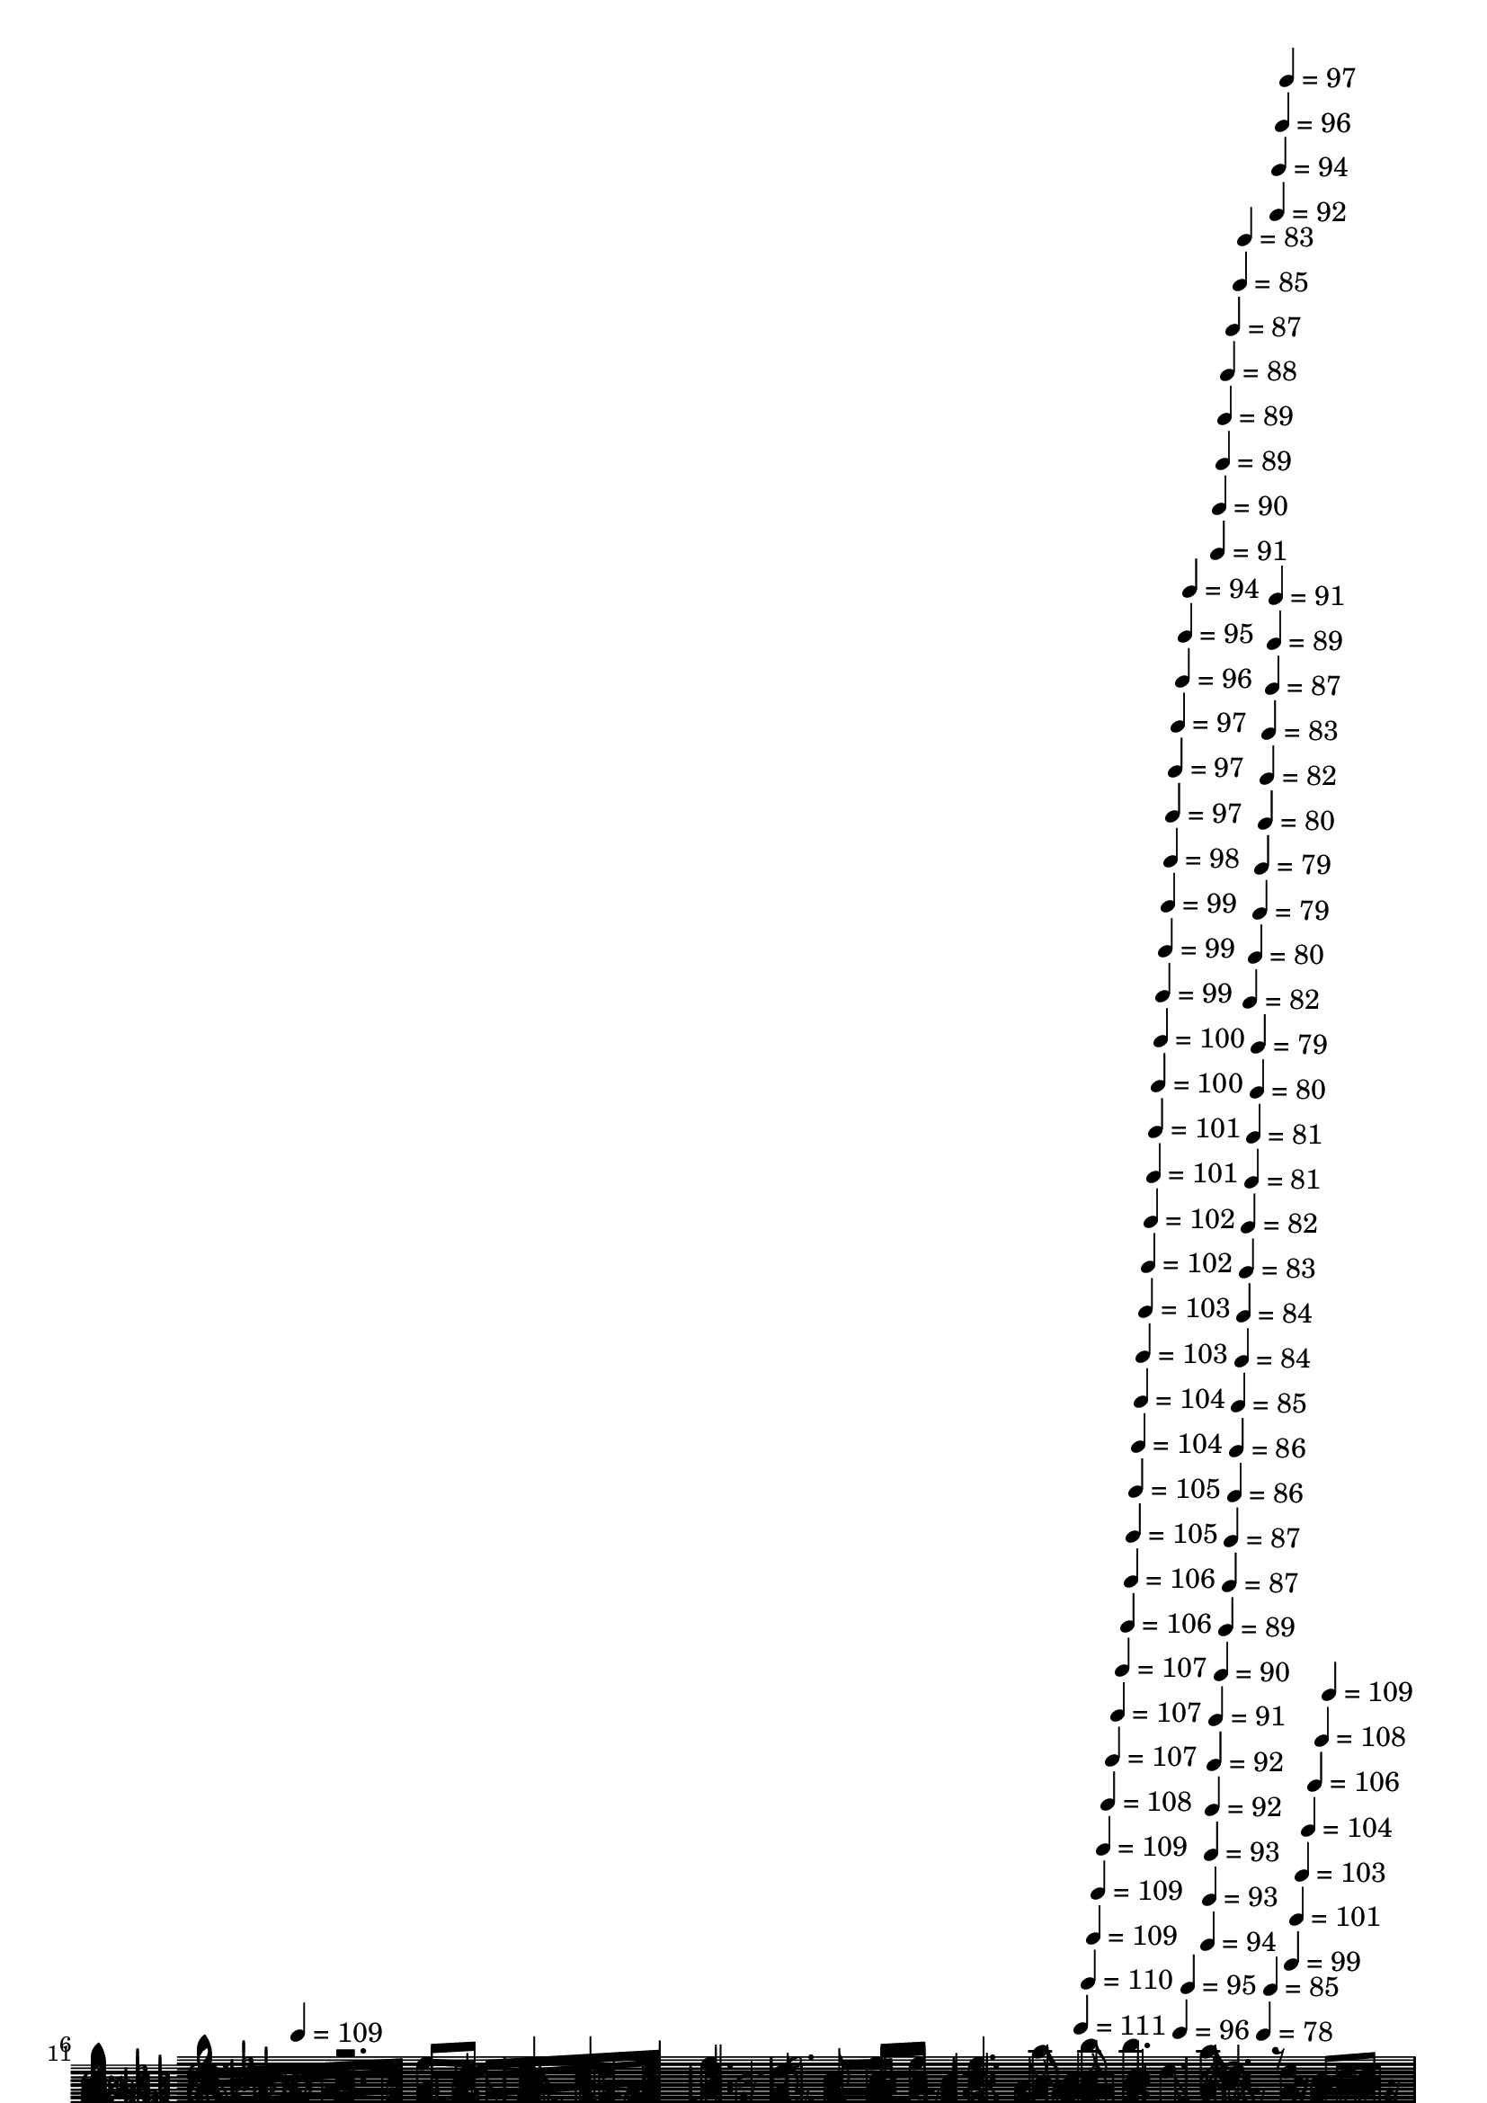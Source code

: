 % Lily was here -- automatically converted by c:/Program Files (x86)/LilyPond/usr/bin/midi2ly.py from mid/365.mid
\version "2.14.0"

\layout {
  \context {
    \Voice
    \remove "Note_heads_engraver"
    \consists "Completion_heads_engraver"
    \remove "Rest_engraver"
    \consists "Completion_rest_engraver"
  }
}

trackAchannelA = {


  \key aes \major
    
  \set Staff.instrumentName = "Solitarios corazones"
  
  % [COPYRIGHT_NOTICE] Danilo V S
  
  \time 4/4 
  

  \key aes \major
  
  \tempo 4 = 109 
  \skip 4*1672/120 
  \tempo 4 = 111 
  \skip 4*8/120 
  \tempo 4 = 110 
  \skip 4*7/120 
  \tempo 4 = 109 
  \skip 4*7/120 
  \tempo 4 = 109 
  \skip 4*7/120 
  \tempo 4 = 109 
  \skip 4*7/120 
  \tempo 4 = 108 
  \skip 4*7/120 
  \tempo 4 = 107 
  \skip 4*7/120 
  \tempo 4 = 107 
  \skip 4*7/120 
  \tempo 4 = 107 
  \skip 4*7/120 
  \tempo 4 = 106 
  \skip 4*7/120 
  \tempo 4 = 106 
  \skip 4*7/120 
  \tempo 4 = 105 
  \skip 4*7/120 
  \tempo 4 = 105 
  \skip 4*7/120 
  \tempo 4 = 104 
  \skip 4*7/120 
  \tempo 4 = 104 
  \skip 4*7/120 
  \tempo 4 = 103 
  \skip 4*7/120 
  \tempo 4 = 103 
  \skip 4*7/120 
  \tempo 4 = 102 
  \skip 4*8/120 
  \tempo 4 = 102 
  \skip 4*7/120 
  \tempo 4 = 101 
  \skip 4*7/120 
  \tempo 4 = 101 
  \skip 4*7/120 
  \tempo 4 = 100 
  \skip 4*7/120 
  \tempo 4 = 100 
  \skip 4*7/120 
  \tempo 4 = 99 
  \skip 4*7/120 
  \tempo 4 = 99 
  \skip 4*7/120 
  \tempo 4 = 99 
  \skip 4*7/120 
  \tempo 4 = 98 
  \skip 4*7/120 
  \tempo 4 = 97 
  \skip 4*7/120 
  \tempo 4 = 97 
  \skip 4*7/120 
  \tempo 4 = 97 
  \skip 4*7/120 
  \tempo 4 = 96 
  \skip 4*7/120 
  \tempo 4 = 96 
  \skip 4*7/120 
  \tempo 4 = 95 
  \skip 4*7/120 
  \tempo 4 = 95 
  \skip 4*7/120 
  \tempo 4 = 94 
  \skip 4*8/120 
  | % 5
  
  \tempo 4 = 94 
  \skip 4*7/120 
  \tempo 4 = 93 
  \skip 4*7/120 
  \tempo 4 = 93 
  \skip 4*7/120 
  \tempo 4 = 92 
  \skip 4*7/120 
  \tempo 4 = 92 
  \skip 4*7/120 
  \tempo 4 = 91 
  \skip 4*7/120 
  \tempo 4 = 91 
  \skip 4*7/120 
  \tempo 4 = 90 
  \skip 4*7/120 
  \tempo 4 = 90 
  \skip 4*7/120 
  \tempo 4 = 89 
  \skip 4*7/120 
  \tempo 4 = 89 
  \skip 4*7/120 
  \tempo 4 = 89 
  \skip 4*7/120 
  \tempo 4 = 88 
  \skip 4*7/120 
  \tempo 4 = 87 
  \skip 4*7/120 
  \tempo 4 = 87 
  \skip 4*7/120 
  \tempo 4 = 87 
  \skip 4*7/120 
  \tempo 4 = 86 
  \skip 4*8/120 
  \tempo 4 = 86 
  \skip 4*7/120 
  \tempo 4 = 85 
  \skip 4*7/120 
  \tempo 4 = 85 
  \skip 4*7/120 
  \tempo 4 = 84 
  \skip 4*7/120 
  \tempo 4 = 84 
  \skip 4*7/120 
  \tempo 4 = 83 
  \skip 4*7/120 
  \tempo 4 = 83 
  \skip 4*7/120 
  \tempo 4 = 82 
  \skip 4*7/120 
  \tempo 4 = 82 
  \skip 4*7/120 
  \tempo 4 = 81 
  \skip 4*7/120 
  \tempo 4 = 81 
  \skip 4*7/120 
  \tempo 4 = 80 
  \skip 4*7/120 
  \tempo 4 = 80 
  \skip 4*7/120 
  \tempo 4 = 79 
  \skip 4*7/120 
  \tempo 4 = 79 
  \skip 4*7/120 
  \tempo 4 = 79 
  \skip 4*7/120 
  \tempo 4 = 78 
  \skip 4*8/120 
  \tempo 4 = 80 
  \skip 4*7/120 
  \tempo 4 = 82 
  \skip 4*7/120 
  \tempo 4 = 83 
  \skip 4*7/120 
  \tempo 4 = 85 
  \skip 4*7/120 
  \tempo 4 = 87 
  \skip 4*7/120 
  \tempo 4 = 89 
  \skip 4*7/120 
  \tempo 4 = 91 
  \skip 4*7/120 
  \tempo 4 = 92 
  \skip 4*7/120 
  \tempo 4 = 94 
  \skip 4*7/120 
  \tempo 4 = 96 
  \skip 4*7/120 
  \tempo 4 = 97 
  \skip 4*7/120 
  \tempo 4 = 99 
  \skip 4*7/120 
  \tempo 4 = 101 
  \skip 4*7/120 
  \tempo 4 = 103 
  \skip 4*7/120 
  \tempo 4 = 104 
  \skip 4*7/120 
  \tempo 4 = 106 
  \skip 4*7/120 
  \tempo 4 = 108 
  \skip 4*8/120 
  \tempo 4 = 109 
  \skip 4*81 
  % [MARKER] est
  
  % [MARKER] est
  \skip 1*24 
  % [MARKER] est
  
  % [MARKER] est
  \skip 1*26 
  \tempo 4 = 109 
  \skip 4*14/120 
  \tempo 4 = 109 
  \skip 4*7/120 
  \tempo 4 = 109 
  \skip 4*14/120 
  \tempo 4 = 108 
  \skip 4*7/120 
  \tempo 4 = 108 
  \skip 4*14/120 
  \tempo 4 = 107 
  \skip 4*7/120 
  \tempo 4 = 107 
  \skip 4*7/120 
  \tempo 4 = 107 
  \skip 4*14/120 
  \tempo 4 = 106 
  \skip 4*7/120 
  \tempo 4 = 106 
  \skip 4*14/120 
  \tempo 4 = 105 
  \skip 4*7/120 
  \tempo 4 = 105 
  \skip 4*8/120 
  \tempo 4 = 105 
  \skip 4*14/120 
  \tempo 4 = 104 
  \skip 4*7/120 
  \tempo 4 = 104 
  \skip 4*14/120 
  \tempo 4 = 103 
  \skip 4*7/120 
  \tempo 4 = 103 
  \skip 4*7/120 
  \tempo 4 = 103 
  \skip 4*14/120 
  \tempo 4 = 102 
  \skip 4*7/120 
  \tempo 4 = 102 
  \skip 4*14/120 
  \tempo 4 = 101 
  \skip 4*7/120 
  \tempo 4 = 101 
  \skip 4*14/120 
  \tempo 4 = 101 
  \skip 4*7/120 
  \tempo 4 = 100 
  \skip 4*8/120 
  \tempo 4 = 100 
  \skip 4*14/120 
  \tempo 4 = 99 
  \skip 4*7/120 
  \tempo 4 = 99 
  \skip 4*14/120 
  \tempo 4 = 99 
  \skip 4*7/120 
  \tempo 4 = 98 
  \skip 4*7/120 
  \tempo 4 = 98 
  \skip 4*14/120 
  \tempo 4 = 97 
  \skip 4*7/120 
  \tempo 4 = 97 
  \skip 4*14/120 
  \tempo 4 = 97 
  \skip 4*7/120 
  \tempo 4 = 96 
  \skip 4*7/120 
  \tempo 4 = 96 
  \skip 4*14/120 
  \tempo 4 = 95 
  \skip 4*8/120 
  \tempo 4 = 95 
  \skip 4*14/120 
  \tempo 4 = 95 
  \skip 4*7/120 
  \tempo 4 = 94 
  \skip 4*14/120 
  \tempo 4 = 94 
  \skip 4*7/120 
  \tempo 4 = 93 
  \skip 4*7/120 
  \tempo 4 = 93 
  \skip 4*14/120 
  \tempo 4 = 93 
  \skip 4*7/120 
  \tempo 4 = 92 
  \skip 4*14/120 
  \tempo 4 = 92 
  \skip 4*7/120 
  \tempo 4 = 91 
  \skip 4*7/120 
  \tempo 4 = 91 
  \skip 4*14/120 
  \tempo 4 = 91 
  \skip 4*8/120 
  | % 77
  
  \tempo 4 = 90 
  \skip 4*14/120 
  \tempo 4 = 90 
  \skip 4*7/120 
  \tempo 4 = 89 
  \skip 4*7/120 
  \tempo 4 = 89 
  \skip 4*14/120 
  \tempo 4 = 89 
  \skip 4*7/120 
  \tempo 4 = 88 
  \skip 4*14/120 
  \tempo 4 = 88 
  \skip 4*7/120 
  \tempo 4 = 87 
  \skip 4*14/120 
  \tempo 4 = 87 
  \skip 4*7/120 
  \tempo 4 = 87 
  \skip 4*7/120 
  \tempo 4 = 86 
  \skip 4*14/120 
  \tempo 4 = 86 
  \skip 4*8/120 
  \tempo 4 = 85 
  \skip 4*14/120 
  \tempo 4 = 85 
  \skip 4*7/120 
  \tempo 4 = 85 
  \skip 4*7/120 
  \tempo 4 = 84 
  \skip 4*14/120 
  \tempo 4 = 84 
  \skip 4*7/120 
  \tempo 4 = 83 
  \skip 4*14/120 
  \tempo 4 = 83 
  \skip 4*7/120 
  \tempo 4 = 83 
  
}

trackA = <<
  \context Voice = voiceA \trackAchannelA
>>


trackBchannelA = {
  
  \set Staff.instrumentName = "mel"
  
}

trackBchannelB = \relative c {
  \voiceOne
  r2. aes''8 bes 
  | % 2
  c4 c bes aes 
  | % 3
  ees2. aes8 bes 
  | % 4
  c4. aes8 bes bes4. 
  | % 5
  aes8*5 r8 c, des 
  | % 6
  ees4. ees8 f4 ees 
  | % 7
  ees8 aes8*5 aes8 bes 
  | % 8
  c4. aes8 bes bes4. 
  | % 9
  aes2. c,8 des 
  | % 10
  ees4. ees8 f4 ees 
  | % 11
  ees8 aes8*5 aes8 bes 
  | % 12
  c4. aes8 bes bes4. 
  | % 13
  aes2. aes8 bes 
  | % 14
  c4. bes8 c4 des 
  | % 15
  ees2. c8 des 
  | % 16
  ees4. c8 des4 c 
  | % 17
  bes2. c8 bes 
  | % 18
  aes4. bes8 aes4 f 
  | % 19
  ees2. aes8 bes 
  | % 20
  c4. aes8 bes bes4. 
  | % 21
  aes8*5 r8 aes8. bes16 
  | % 22
  c2. aes8. f16 
  | % 23
  ees2. aes8. c16 
  | % 24
  ees2. c8. aes16 
  | % 25
  bes8*5 r8 aes bes 
  | % 26
  c4 c bes aes 
  | % 27
  ees2. aes8 bes 
  | % 28
  c4. aes8 bes bes4. 
  | % 29
  aes8*5 r4*61/120 c,8 r4*59/120 
  | % 30
  ees4. ees8 f4 ees 
  | % 31
  ees8 aes8*5 aes8 bes 
  | % 32
  c4. aes8 bes bes4. 
  | % 33
  aes2. c,8 des 
  | % 34
  ees4. ees8 f4 ees 
  | % 35
  ees8 aes8*5 aes8 bes 
  | % 36
  c4. aes8 bes bes4. 
  | % 37
  aes2. aes8 bes 
  | % 38
  c4. bes8 c4 des 
  | % 39
  ees2. c8 des 
  | % 40
  ees4. c8 des4 c 
  | % 41
  bes2. c8 bes 
  | % 42
  aes4. bes8 aes4 f 
  | % 43
  ees2. aes8 bes 
  | % 44
  c4. aes8 bes bes4. 
  | % 45
  aes8*5 r8 aes8. bes16 
  | % 46
  c2. aes8. f16 
  | % 47
  ees2. aes8. c16 
  | % 48
  ees2. c8. aes16 
  | % 49
  bes2. aes8 bes 
  | % 50
  c4 c bes aes 
  | % 51
  ees2. aes8 bes 
  | % 52
  c4. aes8 bes bes4. 
  | % 53
  aes8*5 r8 c, des 
  | % 54
  ees4. ees8 f4 ees 
  | % 55
  ees8 aes8*5 aes8 bes 
  | % 56
  c4. aes8 bes bes4. 
  | % 57
  aes2. c,8 des 
  | % 58
  ees4. ees8 f4 ees 
  | % 59
  ees8 aes8*5 aes8 bes 
  | % 60
  c4. aes8 bes bes4. 
  | % 61
  aes2. aes8 bes 
  | % 62
  c4. bes8 c4 des 
  | % 63
  ees2. c8 des 
  | % 64
  ees4. c8 des4 c 
  | % 65
  bes2. c8 bes 
  | % 66
  aes4. bes8 aes4 f 
  | % 67
  ees2. aes8 bes 
  | % 68
  c4. aes8 bes bes4. 
  | % 69
  aes8*5 r8 aes8. bes16 
  | % 70
  c2. aes8. f16 
  | % 71
  ees2. aes8. c16 
  | % 72
  ees2. c8. aes16 
  | % 73
  bes2. aes8 bes 
  | % 74
  c4 c bes aes 
  | % 75
  ees2. aes8 bes 
  | % 76
  c4. aes8 bes bes4. 
  | % 77
  aes2. 
}

trackBchannelBvoiceB = \relative c {
  \voiceTwo
  r8*231 des'8 
  | % 30
  
}

trackB = <<
  \context Voice = voiceA \trackBchannelA
  \context Voice = voiceB \trackBchannelB
  \context Voice = voiceC \trackBchannelBvoiceB
>>


trackCchannelA = {
  
  \set Staff.instrumentName = "1"
  
}

trackCchannelB = \relative c {
  r2. aes''8 bes 
  | % 2
  c4 c bes aes 
  | % 3
  ees2. aes8 bes 
  | % 4
  c4. aes8 bes bes4. 
  | % 5
  aes16*11 r16 c,8 des 
  | % 6
  ees4. ees8 f4 ees 
  | % 7
  ees8 aes8*5 aes8 bes 
  | % 8
  c4. aes8 bes bes4. 
  | % 9
  aes2. c,8 des 
  | % 10
  ees4. ees8 f4 ees 
  | % 11
  ees8 aes8*5 aes8 bes 
  | % 12
  c4. aes8 bes bes4. 
  | % 13
  aes2. aes8 bes 
  | % 14
  c4. bes8 c4 des 
  | % 15
  ees2. c8 des 
  | % 16
  ees4. c8 des4 c 
  | % 17
  bes2. c8 bes 
  | % 18
  aes4. bes8 aes4 f 
  | % 19
  ees2. aes8 bes 
  | % 20
  c4. aes8 bes bes4. 
  | % 21
  aes2. aes8. bes16 
  | % 22
  c2. aes8. f16 
  | % 23
  ees2. aes8. c16 
  | % 24
  ees2. c8. aes16 
  | % 25
  bes2. aes8 bes 
  | % 26
  c4 c bes aes 
  | % 27
  ees2. aes8 bes 
  | % 28
  c4. aes8 bes bes4. 
  | % 29
  aes2. c,8 des 
  | % 30
  ees4. ees8 f4 ees 
  | % 31
  ees8 aes8*5 aes8 bes 
  | % 32
  c4. aes8 bes bes4. 
  | % 33
  aes2. c,8 des 
  | % 34
  ees4. ees8 f4 ees 
  | % 35
  ees8 aes8*5 aes8 bes 
  | % 36
  c4. aes8 bes bes4. 
  | % 37
  aes2. aes8 bes 
  | % 38
  c4. bes8 c4 des 
  | % 39
  ees2. c8 des 
  | % 40
  ees4. c8 des4 c 
  | % 41
  bes2. c8 bes 
  | % 42
  aes4. bes8 aes4 f 
  | % 43
  ees2. aes8 bes 
  | % 44
  c4. aes8 bes bes4. 
  | % 45
  aes2. aes8. bes16 
  | % 46
  c2. aes8. f16 
  | % 47
  ees2. aes8. c16 
  | % 48
  ees2. c8. aes16 
  | % 49
  bes2. aes8 bes 
  | % 50
  c4 c bes aes 
  | % 51
  ees2. aes8 bes 
  | % 52
  c4. aes8 bes bes4. 
  | % 53
  aes2. c,8 des 
  | % 54
  ees4. ees8 f4 ees 
  | % 55
  ees8 aes8*5 aes8 bes 
  | % 56
  c4. aes8 bes bes4. 
  | % 57
  aes2. c,8 des 
  | % 58
  ees4. ees8 f4 ees 
  | % 59
  ees8 aes8*5 aes8 bes 
  | % 60
  c4. aes8 bes bes4. 
  | % 61
  aes2. aes8 bes 
  | % 62
  c4. bes8 c4 des 
  | % 63
  ees2. c8 des 
  | % 64
  ees4. c8 des4 c 
  | % 65
  bes2. c8 bes 
  | % 66
  aes4. bes8 aes4 f 
  | % 67
  ees2. aes8 bes 
  | % 68
  c4. aes8 bes bes4. 
  | % 69
  aes2. aes8. bes16 
  | % 70
  c2. aes8. f16 
  | % 71
  ees2. aes8. c16 
  | % 72
  ees2. c8. aes16 
  | % 73
  bes2. aes8 bes 
  | % 74
  c4 c bes aes 
  | % 75
  ees2. aes8 bes 
  | % 76
  c4. aes8 bes bes4. 
  | % 77
  aes2. 
}

trackC = <<
  \context Voice = voiceA \trackCchannelA
  \context Voice = voiceB \trackCchannelB
>>


trackDchannelA = {
  
  \set Staff.instrumentName = "2"
  
}

trackDchannelB = \relative c {
  r2. ees'8 ees 
  | % 2
  ees4 ees des c 
  | % 3
  c2. ees8 f 
  | % 4
  ees4. ees8 g g4. 
  | % 5
  aes16*11 r16 aes,8 bes 
  | % 6
  c4. c8 des4 c 
  | % 7
  c8 c8*5 ees8 f 
  | % 8
  ees4. c8 des des4. 
  | % 9
  c2. aes8 bes 
  | % 10
  c4. c8 des4 c 
  | % 11
  c8 c8*5 ees8 f 
  | % 12
  ees4. c8 des des4. 
  | % 13
  c2. ees8 ees 
  | % 14
  ees4. ees8 ees4 ees 
  | % 15
  aes2. ees8 ees 
  | % 16
  aes4. ees8 ees4 ees 
  | % 17
  ees2. e8 c 
  | % 18
  c4. c8 f4 des 
  | % 19
  c2. ees8 f 
  | % 20
  ees4. c8 des des4. 
  | % 21
  c2. c8. des16 
  | % 22
  ees2. c8. des16 
  | % 23
  c2. ees8. aes16 
  | % 24
  c2. aes8. ees16 
  | % 25
  g2. ees8 ees 
  | % 26
  ees4 ees des c 
  | % 27
  c2. ees8 f 
  | % 28
  ees4. ees8 g g4. 
  | % 29
  aes2. aes,8 bes 
  | % 30
  c4. c8 des4 c 
  | % 31
  c8 c8*5 ees8 f 
  | % 32
  ees4. c8 des des4. 
  | % 33
  c2. aes8 bes 
  | % 34
  c4. c8 des4 c 
  | % 35
  c8 c8*5 ees8 f 
  | % 36
  ees4. c8 des des4. 
  | % 37
  c2. ees8 ees 
  | % 38
  ees4. ees8 ees4 ees 
  | % 39
  aes2. ees8 ees 
  | % 40
  aes4. ees8 ees4 ees 
  | % 41
  ees2. e8 c 
  | % 42
  c4. c8 f4 des 
  | % 43
  c2. ees8 f 
  | % 44
  ees4. c8 des des4. 
  | % 45
  c2. c8. des16 
  | % 46
  ees2. c8. des16 
  | % 47
  c2. ees8. aes16 
  | % 48
  c2. aes8. ees16 
  | % 49
  g2. ees8 ees 
  | % 50
  ees4 ees des c 
  | % 51
  c2. ees8 f 
  | % 52
  ees4. ees8 g g4. 
  | % 53
  aes2. aes,8 bes 
  | % 54
  c4. c8 des4 c 
  | % 55
  c8 c8*5 ees8 f 
  | % 56
  ees4. c8 des des4. 
  | % 57
  c2. aes8 bes 
  | % 58
  c4. c8 des4 c 
  | % 59
  c8 c8*5 ees8 f 
  | % 60
  ees4. c8 des des4. 
  | % 61
  c2. ees8 ees 
  | % 62
  ees4. ees8 ees4 ees 
  | % 63
  aes2. ees8 ees 
  | % 64
  aes4. ees8 ees4 ees 
  | % 65
  ees2. e8 c 
  | % 66
  c4. c8 f4 des 
  | % 67
  c2. ees8 f 
  | % 68
  ees4. c8 des des4. 
  | % 69
  c2. c8. des16 
  | % 70
  ees2. c8. des16 
  | % 71
  c2. ees8. aes16 
  | % 72
  c2. aes8. ees16 
  | % 73
  g2. ees8 ees 
  | % 74
  ees4 ees des c 
  | % 75
  c2. ees8 f 
  | % 76
  ees4. ees8 g g4. 
  | % 77
  aes2. 
}

trackD = <<
  \context Voice = voiceA \trackDchannelA
  \context Voice = voiceB \trackDchannelB
>>


trackEchannelA = {
  
  \set Staff.instrumentName = "3"
  
}

trackEchannelB = \relative c {
  r2. aes'8 g 
  | % 2
  aes4 aes aes aes 
  | % 3
  aes2. aes8 aes 
  | % 4
  aes4. c8 des des4. 
  | % 5
  c16*11 r16 ees,8 ees 
  | % 6
  aes4. aes8 aes4 aes 
  | % 7
  aes8 ees8*5 aes8 aes 
  | % 8
  aes4. aes8 g g4. 
  | % 9
  aes2. ees8 ees 
  | % 10
  aes4. aes8 aes4 aes 
  | % 11
  aes8 ees8*5 aes8 aes 
  | % 12
  aes4. aes8 g g4. 
  | % 13
  aes2. aes8 g 
  | % 14
  aes4. g8 aes4 bes 
  | % 15
  c2. aes8 bes 
  | % 16
  c4. aes8 bes4 aes 
  | % 17
  g2. g8 g 
  | % 18
  aes4. aes8 aes4 aes 
  | % 19
  aes2. aes8 aes 
  | % 20
  aes4. ees8 g g4. 
  | % 21
  aes2. r2 aes8. aes16 aes4 r2 aes8. aes16 aes4 r2 aes8. aes16 
  aes4 r2 ees'8. ees16 ees4 aes,8 g 
  | % 26
  aes4 aes aes aes 
  | % 27
  aes2. aes8 aes 
  | % 28
  aes4. c8 des des4. 
  | % 29
  c2. ees,8 ees 
  | % 30
  aes4. aes8 aes4 aes 
  | % 31
  aes8 ees8*5 aes8 aes 
  | % 32
  aes4. aes8 g g4. 
  | % 33
  aes2. ees8 ees 
  | % 34
  aes4. aes8 aes4 aes 
  | % 35
  aes8 ees8*5 aes8 aes 
  | % 36
  aes4. aes8 g g4. 
  | % 37
  aes2. aes8 g 
  | % 38
  aes4. g8 aes4 bes 
  | % 39
  c2. aes8 bes 
  | % 40
  c4. aes8 bes4 aes 
  | % 41
  g2. g8 g 
  | % 42
  aes4. aes8 aes4 aes 
  | % 43
  aes2. aes8 aes 
  | % 44
  aes4. ees8 g g4. 
  | % 45
  aes2. r2 aes8. aes16 aes4 r2 aes8. aes16 aes4 r2 aes8. aes16 
  aes4 r2 ees'8. ees16 ees4 aes,8 g 
  | % 50
  aes4 aes aes aes 
  | % 51
  aes2. aes8 aes 
  | % 52
  aes4. c8 des des4. 
  | % 53
  c2. ees,8 ees 
  | % 54
  aes4. aes8 aes4 aes 
  | % 55
  aes8 ees8*5 aes8 aes 
  | % 56
  aes4. aes8 g g4. 
  | % 57
  aes2. ees8 ees 
  | % 58
  aes4. aes8 aes4 aes 
  | % 59
  aes8 ees8*5 aes8 aes 
  | % 60
  aes4. aes8 g g4. 
  | % 61
  aes2. aes8 g 
  | % 62
  aes4. g8 aes4 bes 
  | % 63
  c2. aes8 bes 
  | % 64
  c4. aes8 bes4 aes 
  | % 65
  g2. g8 g 
  | % 66
  aes4. aes8 aes4 aes 
  | % 67
  aes2. aes8 aes 
  | % 68
  aes4. ees8 g g4. 
  | % 69
  aes2. r2 aes8. aes16 aes4 r2 aes8. aes16 aes4 r2 aes8. aes16 
  aes4 r2 ees'8. ees16 ees4 aes,8 g 
  | % 74
  aes4 aes aes aes 
  | % 75
  aes2. aes8 aes 
  | % 76
  aes4. c8 des des4. 
  | % 77
  c2. 
}

trackE = <<

  \clef bass
  
  \context Voice = voiceA \trackEchannelA
  \context Voice = voiceB \trackEchannelB
>>


trackFchannelA = {
  
  \set Staff.instrumentName = "4"
  
}

trackFchannelB = \relative c {
  r2. c8 bes 
  | % 2
  aes4 aes aes aes 
  | % 3
  aes2. c8 des 
  | % 4
  ees4. ees8 ees ees4. 
  | % 5
  aes,16*11 r16 aes8 aes 
  | % 6
  aes4. aes8 aes4 aes 
  | % 7
  aes8 aes8*5 c8 des 
  | % 8
  ees4. ees8 ees ees4. 
  | % 9
  aes,2. aes8 aes 
  | % 10
  aes4. aes8 aes4 aes 
  | % 11
  aes8 aes8*5 c8 des 
  | % 12
  ees4. ees8 ees ees4. 
  | % 13
  aes,2. c8 ees 
  | % 14
  aes4. ees8 aes4 aes 
  | % 15
  aes2. aes8 aes 
  | % 16
  aes4. aes8 g4 aes 
  | % 17
  ees2. c8 e 
  | % 18
  f4. f8 des4 des 
  | % 19
  aes2. c8 des 
  | % 20
  ees4. ees8 ees ees4. 
  | % 21
  aes,2. r2 aes8. aes16 aes4 r2 aes8. aes16 aes4 r2 aes'8. aes16 
  aes4 r2 ees8. ees16 ees8 des c bes 
  | % 26
  aes4 aes aes aes 
  | % 27
  aes2. c8 des 
  | % 28
  ees4. ees8 ees ees4. 
  | % 29
  aes,2. aes8 aes 
  | % 30
  aes4. aes8 aes4 aes 
  | % 31
  aes8 aes8*5 c8 des 
  | % 32
  ees4. ees8 ees ees4. 
  | % 33
  aes,2. aes8 aes 
  | % 34
  aes4. aes8 aes4 aes 
  | % 35
  aes8 aes8*5 c8 des 
  | % 36
  ees4. ees8 ees ees4. 
  | % 37
  aes,2. c8 ees 
  | % 38
  aes4. ees8 aes4 aes 
  | % 39
  aes2. aes8 aes 
  | % 40
  aes4. aes8 g4 aes 
  | % 41
  ees2. c8 e 
  | % 42
  f4. f8 des4 des 
  | % 43
  aes2. c8 des 
  | % 44
  ees4. ees8 ees ees4. 
  | % 45
  aes,2. r2 aes8. aes16 aes4 r2 aes8. aes16 aes4 r2 aes'8. aes16 
  aes4 r2 ees8. ees16 ees8 des c bes 
  | % 50
  aes4 aes aes aes 
  | % 51
  aes2. c8 des 
  | % 52
  ees4. ees8 ees ees4. 
  | % 53
  aes,2. aes8 aes 
  | % 54
  aes4. aes8 aes4 aes 
  | % 55
  aes8 aes8*5 c8 des 
  | % 56
  ees4. ees8 ees ees4. 
  | % 57
  aes,2. aes8 aes 
  | % 58
  aes4. aes8 aes4 aes 
  | % 59
  aes8 aes8*5 c8 des 
  | % 60
  ees4. ees8 ees ees4. 
  | % 61
  aes,2. c8 ees 
  | % 62
  aes4. ees8 aes4 aes 
  | % 63
  aes2. aes8 aes 
  | % 64
  aes4. aes8 g4 aes 
  | % 65
  ees2. c8 e 
  | % 66
  f4. f8 des4 des 
  | % 67
  aes2. c8 des 
  | % 68
  ees4. ees8 ees ees4. 
  | % 69
  aes,2. r2 aes8. aes16 aes4 r2 aes8. aes16 aes4 r2 aes'8. aes16 
  aes4 r2 ees8. ees16 ees8 des c bes 
  | % 74
  aes4 aes aes aes 
  | % 75
  aes2. c8 des 
  | % 76
  ees4. ees8 ees ees4. 
  | % 77
  aes,2. 
}

trackF = <<

  \clef bass
  
  \context Voice = voiceA \trackFchannelA
  \context Voice = voiceB \trackFchannelB
>>


trackGchannelA = {
  
  \set Staff.instrumentName = "bass"
  
}

trackGchannelB = \relative c {
  r2. c,8 bes 
  | % 2
  aes16*7 r16 ees'16*7 r16 
  | % 3
  aes,2. c8 des 
  | % 4
  ees16*7 r16 ees2 
  | % 5
  aes,16*11 r16 aes8. r16 
  | % 6
  aes16*7 r16 ees'16*7 r16 
  | % 7
  aes,8*7 r8 
  | % 8
  ees'16*7 r16 ees16*7 r16 
  | % 9
  aes,8*7 r8 
  | % 10
  aes16*7 r16 ees'16*7 r16 
  | % 11
  aes,2. r4 
  | % 12
  ees'16*7 r16 ees16*7 r16 
  | % 13
  aes,2. r4 
  | % 14
  aes'16*15 r16 
  | % 15
  aes16*15 r16 
  | % 16
  aes16*7 r16 g4 aes 
  | % 17
  ees2. c8 e 
  | % 18
  f16*7 r16 des16*7 r16 
  | % 19
  aes2. c8 des 
  | % 20
  ees16*7 r16 ees16*7 r16 
  | % 21
  aes,8*7 r8 
  | % 22
  ees'8*7 r8 
  | % 23
  aes,8*7 r8 
  | % 24
  aes'8*7 r8 
  | % 25
  ees16*9 r16 des8 c bes 
  | % 26
  aes16*7 r16 ees'16*7 r16 
  | % 27
  aes,2. c8 des 
  | % 28
  ees16*7 r16 ees2 
  | % 29
  aes,2. aes8. r16 
  | % 30
  aes16*7 r16 ees'16*7 r16 
  | % 31
  aes,8*7 r8 
  | % 32
  ees'16*7 r16 ees16*7 r16 
  | % 33
  aes,8*7 r8 
  | % 34
  aes16*7 r16 ees'16*7 r16 
  | % 35
  aes,2. r4 
  | % 36
  ees'16*7 r16 ees16*7 r16 
  | % 37
  aes,2. r4 
  | % 38
  aes'16*15 r16 
  | % 39
  aes16*15 r16 
  | % 40
  aes16*7 r16 g4 aes 
  | % 41
  ees2. c8 e 
  | % 42
  f16*7 r16 des16*7 r16 
  | % 43
  aes2. c8 des 
  | % 44
  ees16*7 r16 ees16*7 r16 
  | % 45
  aes,8*7 r8 
  | % 46
  ees'8*7 r8 
  | % 47
  aes,8*7 r8 
  | % 48
  aes'8*7 r8 
  | % 49
  ees16*9 r16 des8 c bes 
  | % 50
  aes16*7 r16 ees'16*7 r16 
  | % 51
  aes,2. c8 des 
  | % 52
  ees16*7 r16 ees2 
  | % 53
  aes,2. aes8. r16 
  | % 54
  aes16*7 r16 ees'16*7 r16 
  | % 55
  aes,8*7 r8 
  | % 56
  ees'16*7 r16 ees16*7 r16 
  | % 57
  aes,8*7 r8 
  | % 58
  aes16*7 r16 ees'16*7 r16 
  | % 59
  aes,2. r4 
  | % 60
  ees'16*7 r16 ees16*7 r16 
  | % 61
  aes,2. r4 
  | % 62
  aes'16*15 r16 
  | % 63
  aes16*15 r16 
  | % 64
  aes16*7 r16 g4 aes 
  | % 65
  ees2. c8 e 
  | % 66
  f16*7 r16 des16*7 r16 
  | % 67
  aes2. c8 des 
  | % 68
  ees16*7 r16 ees16*7 r16 
  | % 69
  aes,8*7 r8 
  | % 70
  ees'8*7 r8 
  | % 71
  aes,8*7 r8 
  | % 72
  aes'8*7 r8 
  | % 73
  ees16*9 r16 des8 c bes 
  | % 74
  aes16*7 r16 ees'16*7 r16 
  | % 75
  aes,2. c8 des 
  | % 76
  ees16*7 r16 ees2 
  | % 77
  aes,2. 
}

trackG = <<

  \clef "bass_8"
  
  \context Voice = voiceA \trackGchannelA
  \context Voice = voiceB \trackGchannelB
>>


\score {
  <<
    \context Staff=trackB \trackA
    \context Staff=trackB \trackB
    \context Staff=trackC \trackA
    \context Staff=trackC \trackC
    \context Staff=trackD \trackA
    \context Staff=trackD \trackD
    \context Staff=trackE \trackA
    \context Staff=trackE \trackE
    \context Staff=trackF \trackA
    \context Staff=trackF \trackF
    \context Staff=trackG \trackA
    \context Staff=trackG \trackG
  >>
  \layout {}
  \midi {}
}
